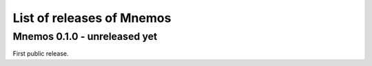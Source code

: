 List of releases of Mnemos
==========================

Mnemos 0.1.0 - unreleased yet
-----------------------------

First public release.